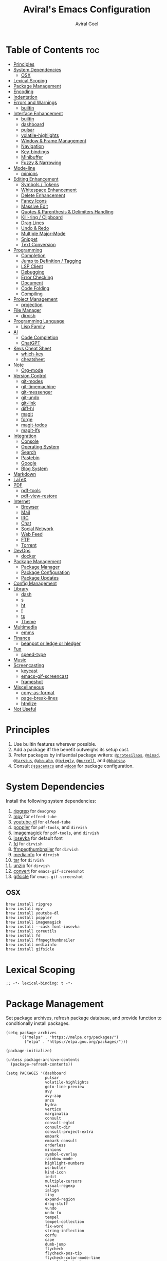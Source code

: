 #+TITLE: Aviral's Emacs Configuration
#+AUTHOR: Aviral Goel
#+STARTUP: showeverything
#+OPTIONS: toc:2

* Table of Contents :toc:
- [[#principles][Principles]]
- [[#system-dependencies][System Dependencies]]
  - [[#osx][OSX]]
- [[#lexical-scoping][Lexical Scoping]]
- [[#package-management][Package Management]]
- [[#encoding][Encoding]]
- [[#indentation][Indentation]]
- [[#errors-and-warnings][Errors and Warnings]]
  - [[#builtin][builtin]]
- [[#interface-enhancement][Interface Enhancement]]
  - [[#builtin-1][builtin]]
  - [[#dashboard][dashboard]]
  - [[#pulsar][pulsar]]
  - [[#volatile-highlights][volatile-highlights]]
  - [[#window--frame-management][Window & Frame Management]]
  - [[#navigation][Navigation]]
  - [[#key-bindings][Key-bindings]]
  - [[#minibuffer][Minibuffer]]
  - [[#fuzzy--narrowing][Fuzzy & Narrowing]]
- [[#mode-line][Mode-line]]
  - [[#minions][minions]]
- [[#editing-enhancement][Editing Enhancement]]
  - [[#symbols--tokens][Symbols / Tokens]]
  - [[#whitespace-enhancement][Whitespace Enhancement]]
  - [[#delete-enhancement][Delete Enhancement]]
  - [[#fancy-icons][Fancy Icons]]
  - [[#massive-edit][Massive Edit]]
  - [[#quotes--parenthesis--delimiters-handling][Quotes & Parenthesis & Delimiters Handling]]
  - [[#kill-ring--clipboard][Kill-ring / Clipboard]]
  - [[#drag-lines][Drag Lines]]
  - [[#undo--redo][Undo & Redo]]
  - [[#multiple-major-mode][Multiple Major-Mode]]
  - [[#snippet][Snippet]]
  - [[#text-conversion][Text Conversion]]
- [[#programming][Programming]]
  - [[#completion][Completion]]
  - [[#jump-to-definition--tagging][Jump to Definition / Tagging]]
  - [[#lsp-client][LSP Client]]
  - [[#debugging][Debugging]]
  - [[#error-checking][Error Checking]]
  - [[#document][Document]]
  - [[#code-folding][Code Folding]]
  - [[#compiling][Compiling]]
- [[#project-management][Project Management]]
  - [[#projection][projection]]
- [[#file-manager][File Manager]]
  - [[#dirvish][dirvish]]
- [[#programming-language][Programming Language]]
  - [[#lisp-family][Lisp Family]]
- [[#ai][AI]]
  - [[#code-completion][Code Completion]]
  - [[#chatgpt][ChatGPT]]
- [[#keys-cheat-sheet][Keys Cheat Sheet]]
  - [[#which-key][which-key]]
  - [[#cheatsheet][cheatsheet]]
- [[#note][Note]]
  - [[#org-mode][Org-mode]]
- [[#version-control][Version Control]]
  - [[#git-modes][git-modes]]
  - [[#git-timemachine][git-timemachine]]
  - [[#git-messenger][git-messenger]]
  - [[#git-undo][git-undo]]
  - [[#git-link][git-link]]
  - [[#diff-hl][diff-hl]]
  - [[#magit][magit]]
  - [[#forge][forge]]
  - [[#magit-todos][magit-todos]]
  - [[#magit-lfs][magit-lfs]]
- [[#integration][Integration]]
  - [[#console][Console]]
  - [[#operating-system][Operating System]]
  - [[#search][Search]]
  - [[#pastebin][Pastebin]]
  - [[#google][Google]]
  - [[#blog-system][Blog System]]
- [[#markdown][Markdown]]
- [[#latex][LaTeX]]
- [[#pdf][PDF]]
  - [[#pdf-tools][pdf-tools]]
  - [[#pdf-view-restore][pdf-view-restore]]
- [[#internet][Internet]]
  - [[#browser][Browser]]
  - [[#mail][Mail]]
  - [[#irc][IRC]]
  - [[#chat][Chat]]
  - [[#social-network][Social Network]]
  - [[#web-feed][Web Feed]]
  - [[#ftp][FTP]]
  - [[#torrent][Torrent]]
- [[#devops][DevOps]]
  - [[#docker][docker]]
- [[#package-management-1][Package Management]]
  - [[#package-manager][Package Manager]]
  - [[#package-configuration][Package Configuration]]
  - [[#package-updates][Package Updates]]
- [[#config-management][Config Management]]
- [[#library][Library]]
  - [[#dash][dash]]
  - [[#s][s]]
  - [[#ht][ht]]
  - [[#f][f]]
  - [[#ts][ts]]
  - [[#theme][Theme]]
- [[#multimedia][Multimedia]]
  - [[#emms][emms]]
- [[#finance][Finance]]
  - [[#beanpot-or-ledge-or-hledger][beanpot or ledge or hledger]]
- [[#fun][Fun]]
  - [[#speed-type][speed-type]]
- [[#music][Music]]
- [[#screencasting][Screencasting]]
  - [[#keycast][keycast]]
  - [[#emacs-gif-screencast][emacs-gif-screencast]]
  - [[#frameshot][frameshot]]
- [[#miscellaneous][Miscellaneous]]
  - [[#copy-as-format][copy-as-format]]
  - [[#page-break-lines][page-break-lines]]
  - [[#htmlize][htmlize]]
- [[#not-useful][Not Useful]]

* Principles

1. Use builtin features wherever possible.
2. Add a package iff the benefit outweighs its setup cost.
3. Prefer packages by influential package writers: [[https://github.com/protesilaos][~@protesilaos~]],
   [[https://github.com/minad][~@minad~]], [[https://github.com/tarsius][~@tarsius~]], [[https://github.com/abo-abo][~@abo-abo~]], [[https://github.com/jwiegley][~@jwiegly~]], [[https://github.com/purcell][~@purcell~]], and
   [[https://github.com/bbatsov][~@bbatsov~]].
4. Consult [[https://github.com/syl20bnr/spacemacs][~@spacemacs~]] and [[https://github.com/doomemacs/doomemacs][~@doom~]] for package configuration.

* System Dependencies

Install the following system dependencies:

1. [[https://github.com/BurntSushi/ripgrep][ripgrep]] for ~deadgrep~
2. [[https://mpv.io/][mpv]] for ~elfeed-tube~
3. [[http://ytdl-org.github.io/youtube-dl/][youtube-dl]] for ~elfeed-tube~
4. [[https://poppler.freedesktop.org/][poppler]] for ~pdf-tools~, and ~dirvish~
5. [[https://imagemagick.org/index.php][imagemagick]] for ~pdf-tools~, and ~dirvish~
6. [[https://github.com/be5invis/Iosevka][iosevka]] for default font
7. [[https://github.com/sharkdp/fd][fd]] for ~dirvish~
8. [[https://github.com/dirkvdb/ffmpegthumbnailer][ffmpegthumbnailer]] for ~dirvish~
9. [[https://mediaarea.net/en/MediaInfo][mediainfo]] for ~dirvish~
10. [[https://www.gnu.org/software/tar/][tar]]  for ~dirvish~
11. [[https://infozip.sourceforge.net/UnZip.html][unzip]] for ~dirvish~
12. [[https://imagemagick.org/script/convert.php][convert]] for ~emacs-gif-screenshot~
13. [[https://www.lcdf.org/gifsicle/][gifsicle]] for ~emacs-gif-screenshot~

** OSX
#+begin_src shell
  brew install ripgrep
  brew install mpv
  brew install youtube-dl
  brew install poppler
  brew install imagemagick
  brew install --cask font-iosevka
  brew install coreutils
  brew install fd
  brew install ffmpegthumbnailer
  brew install mediainfo
  brew install gifsicle
#+end_src

* Lexical Scoping

#+begin_src elisp
  ;; -*- lexical-binding: t -*-
#+end_src

* Package Management

Set package archives, refresh package database, and provide function to
conditionally install packages.

#+begin_src elisp
  (setq package-archives
        '(("melpa" . "https://melpa.org/packages/")
          ("elpa" . "https://elpa.gnu.org/packages/")))

  (package-initialize)

  (unless package-archive-contents
    (package-refresh-contents))

  (setq PACKAGES '(dashboard
                   pulsar
                   volatile-highlights
                   goto-line-preview
                   avy
                   avy-zap
                   anzu
                   hydra
                   vertico
                   marginalia
                   consult
                   consult-eglot
                   consult-dir
                   consult-project-extra
                   embark
                   embark-consult
                   orderless
                   minions
                   symbol-overlay
                   rainbow-mode
                   highlight-numbers
                   ws-butler
                   kind-icon
                   iedit
                   multiple-cursors
                   visual-regexp
                   ialign
                   tiny
                   expand-region
                   drag-stuff
                   vundo
                   undo-fu
                   tempel
                   tempel-collection
                   fix-word
                   string-inflection
                   corfu
                   cape
                   dumb-jump
                   flycheck
                   flycheck-pos-tip
                   flycheck-color-mode-line
                   consult-flycheck
                   devdocs
                   compile-multi
                   consult-compile-multi
                   compile-multi-embark
                   dirvish
                   lispy
                   racket-mode
                   ;; TODO markdown-mode
                   which-key
                   cheatsheet
                   org-modern
                   toc-org
                   git-modes
                   git-timemachine
                   git-messenger
                   ;; git-undo
                   git-link
                   diff-hl
                   magit
                   forge
                   async dash f hl-todo magit pcre2el s magit-todos
                   magit-lfs
                   exec-path-from-shell
                   shell-pop
                   pcmpl-args
                   eshell-bookmark
                   esh-buf-stack
                   eshell-did-you-mean
                   eshell-syntax-highlighting
                   eshell-fringe-status
                   eshell-z
                   esh-help
                   esh-autosuggest
                   osx-trash
                   rg
                   deadgrep
                   pdf-tools
                   pdf-view-restore
                   elfeed
                   elfeed-org
                   mpv aio elfeed-tube elfeed-tube-mpv
                   docker
                   dash
                   s
                   ht
                   f
                   ts
                   modus-themes
                   emms
                   speed-type
                   keycast
                   gif-screencast
                   copy-as-format
                   page-break-lines
                   htmlize))

  ;; install packages if not already installed
  (dolist (package PACKAGES)
    (unless (package-installed-p package)
      (package-install package)))

  ;; set INIT-DIR for later use
  (setq INIT-DIR (file-name-directory user-init-file))

  (defun init-dir-file (filename)
    (concat (file-name-as-directory INIT-DIR) filename))
#+end_src

* Encoding

We convince ~Emacs~ to always use ~UTF-8~ encoding by default when opening
files or interacting with processes. Emacs will still use a different
coding system if the file has a file-local encoding declaration near
the top of the file: ~-*- coding: euc-tw -*-~.

This code snippet has been borrowed from:
[[https://www.masteringemacs.org/article/working-coding-systems-unicode-emacs][Mastering Emacs: Working with Coding Systems and Unicode in Emacs]].

#+begin_src elisp
  (use-package emacs
      :ensure t

      :config

      ;; this should be enough for new Emacs
      (set-default-coding-systems 'utf-8)

      ;; these are needed if the previous command does not suffice,
      ;; or if we are dealing with old Emacsen
      (prefer-coding-system 'utf-8)
      (set-terminal-coding-system 'utf-8)
      (set-keyboard-coding-system 'utf-8)
      ;; backwards compatibility as default-buffer-file-coding-system
      ;; is deprecated in 23.2.
      (if (boundp 'buffer-file-coding-system)
          (setq-default buffer-file-coding-system 'utf-8)
          (setq default-buffer-file-coding-system 'utf-8))

      ;; Treat clipboard input as UTF-8 string first; compound text next, etc.
      (setq x-select-request-type '(UTF8_STRING COMPOUND_TEXT TEXT STRING)))
#+end_src

* Indentation

Disable ~indent-tabs-mode~, a minor mode to toggle the insertion of ~TAB~
characters for indentation. This ensures that ~Emacs~ uses spaces for
indentation.

#+begin_src elisp
  (setq-default indent-tabs-mode nil)
#+end_src

Set the display column width of a ~TAB~ character to 4. This doesn’t
affect the actual size of the indentation step, only the columns used
to display it, if it is present literally.

#+begin_src elisp
  ;; set the display width for tabs
  (setq-default tab-width 4)
  #+end_src

Insert a newline, then indent according to the major mode when ~RETURN~
is pressed. This results in code that is indented throughout
construction.

#+begin_src elisp
  (define-key global-map (kbd "RET") 'newline-and-indent)
#+end_src

Set the indentation step to 4 for ~CC-mode~ buffers.

#+begin_src elisp
  (setq-default c-basic-offset 4)
#+end_src

* Errors and Warnings

** builtin

Suppress ~ad-handle-definition: '<function>' got redefined~ messages on startup.

#+begin_src elisp
  ;; https://andrewjamesjohnson.com/suppressing-ad-handle-definition-warnings-in-emacs/
  (setq ad-redefinition-action 'accept)
#+end_src

Get a stack trace when a function raises error.

#+begin_src elisp
  ;; https://stackoverflow.com/a/5414033
  (setq debug-on-error t)
#+end_src


* Interface Enhancement

** builtin

Display column number in the mode line.
I don't need line numbers on the left margin.

#+begin_src elisp
  (column-number-mode 1)
#+end_src

Display fill column at 80 characters.

#+begin_src elisp
  ;; https://www.gnu.org/software/emacs/manual/html_node/emacs/Displaying-Boundaries.html
  ;;(setq-default fill-column 80)
  ;;(setq-default display-fill-column-indicator-character ?a)
  ;;(global-display-fill-column-indicator-mode)
#+end_src

Change cursor to a non-blinking bar.

#+begin_src elisp
  (setq-default cursor-type 'bar)
  (blink-cursor-mode 0)
#+end_src

Both initial frame and subsequent frames should be maximized.

#+begin_src elisp
  ;; https://emacs.stackexchange.com/a/3017
  (add-to-list 'initial-frame-alist '(fullscreen . maximized))
  (add-to-list 'default-frame-alist '(fullscreen . maximized))
#+end_src

Highlight current line.

#+begin_src elisp
  ;; https://emacsredux.com/blog/2013/04/02/highlight-current-line/
  (global-hl-line-mode +1)
#+end_src

Highlight TODO and friends.

#+begin_src elisp
  (global-hl-todo-mode +1)
#+end_src

** dashboard

:PROPERTIES:
:URL: [[https://github.com/emacs-dashboard/emacs-dashboard]]
:END:

Set a sensible startup screen that displays recently visited files, projects, bookmarks, agenda, and registers.

*** TODO Study the different configuration variables, and change the logo.
*** TODO enable projects in dashboard-items
#+begin_src elisp
  (require 'dashboard)
  ;; Set the title
  (setq dashboard-banner-logo-title "")
  ;; Set the banner
  (setq dashboard-startup-banner 'logo)

  ;; Content is not centered by default. To center, set
  (setq dashboard-center-content t)

  (setq initial-buffer-choice (lambda () (get-buffer-create "*dashboard*")))

  (setq dashboard-items '((recents  . 5)
                          ;;(projects . 5)
                          (bookmarks . 5)
                          (registers . 5)
                          (agenda . 5)))


  ;;(setq dashboard-display-icons-p t) ;; display icons on both GUI and terminal
  ;;(setq dashboard-icon-type 'nerd-icons) ;; use `nerd-icons' package
  ;; TODO: enable this after bug is fixed
  ;; https://github.com/emacs-dashboard/emacs-dashboard/issues/459
  ;;(setq dashboard-set-heading-icons t)
  ;;(setq dashboard-set-file-icons t)

  (setq dashboard-set-navigator t)
  (setq dashboard-set-init-info t)
  (setq dashboard-set-footer nil)
  (setq dashboard-projects-switch-function 'projectile-persp-switch-project)
  ;;(setq dashboard-week-agenda t)
  (setq dashboard-filter-agenda-entry 'dashboard-no-filter-agenda)

  (dashboard-setup-startup-hook)
#+end_src

** pulsar

:PROPERTIES:
:URL: https://github.com/protesilaos/pulsar
:END:

Pulse highlight line on demand or after running select functions.

*** TODO check 'consult-after-jump-hook after consult is installed.

#+begin_src elisp
  (require 'pulsar)

  ;; Check the default value of `pulsar-pulse-functions'.  That is where
  ;; you add more commands that should cause a pulse after they are
  ;; invoked

  (setq pulsar-pulse t)
  (setq pulsar-delay 0.055)
  (setq pulsar-iterations 10)
  (setq pulsar-face 'pulsar-magenta)
  (setq pulsar-highlight-face 'pulsar-yellow)

  (pulsar-global-mode 1)

  (add-hook 'next-error-hook #'pulsar-pulse-line)
  (add-hook 'minibuffer-setup-hook #'pulsar-pulse-line)

  ;; integration with the `consult' package:
  (add-hook 'consult-after-jump-hook #'pulsar-recenter-top)
  (add-hook 'consult-after-jump-hook #'pulsar-reveal-entry)

  ;; integration with the built-in `imenu':
  (add-hook 'imenu-after-jump-hook #'pulsar-recenter-top)
  (add-hook 'imenu-after-jump-hook #'pulsar-reveal-entry)

  ;; pulsar does not define any key bindings.  This is just a sample that
  ;; respects the key binding conventions.  Evaluate:
  ;;
  ;;     (info "(elisp) Key Binding Conventions")
  ;;
  ;; The author uses C-x l for `pulsar-pulse-line' and C-x L for
  ;; `pulsar-highlight-line'.
  ;;
  ;; You can replace `pulsar-highlight-line' with the command
  ;; `pulsar-highlight-dwim'.
  (let ((map global-map))
    (define-key map (kbd "C-c h p") #'pulsar-pulse-line)
    (define-key map (kbd "C-c h h") #'pulsar-highlight-line))
#+end_src

** volatile-highlights

:PROPERTIES:
:URL: https://github.com/k-talo/volatile-highlights.el
:END:

Bring visual feedback to cut, copy, paste, occur, and search.

*** TODO figure out how to `vhl/define-extension` for `vundo`
*** TODO find better alternatives to this package

#+begin_src elisp
  (require 'volatile-highlights)

  (volatile-highlights-mode t)

  ;; undo-tree
  ;;(with-eval-after-load 'undo-tree
  ;;  (vhl/define-extension 'undo-tree
  ;;                        'undo-tree-move
  ;;                        'undo-tree-yank)
  ;;  (vhl/install-extension 'undo-tree)
  ;;  (vhl/load-extension 'undo-tree)))
#+end_src

** Window & Frame Management

*** Bars

Hide menu, tool, and scroll bars.

#+begin_src elisp
  (menu-bar-mode -1)
  (tool-bar-mode -1)
  (scroll-bar-mode -1)
#+end_src

*** Fringe

While I prefer the margin since it is not limited to ugly looking bitmaps,
certain features such as bookmarks need the fringe.

#+begin_src elisp
  ;; set fringe to default width with white color
  (set-face-attribute 'fringe nil :background 'unspecified)
#+end_src

*** Margin

Disable margins. While I prefer the margin for ~flycheck~ markers, emacs
bookmarks don't show up there. I can't have both the margin and fringe enabled
at the same time, it is a waste of space.

#+begin_src elisp
  (set-window-margins nil nil)
#+end_src

*** font

**** emacs

I use [[https://github.com/be5invis/Iosevka][~Iosevka~]] font for ~default~, ~fixed~, and ~variable~ faces. ~Iosevka~ is
a beautiful open-source font for programming. I am not using the patched version
that introduces glyphs because it is not maintained by the original developer
and I want to keep the config simple and minimal.

#+begin_src elisp
  (set-face-attribute 'default
                      nil
                      :family "Iosevka"
                      :height 120
                      :width 'normal
                      :weight 'regular)

  (set-face-attribute 'fixed-pitch
                      nil
                      :family "Iosevka"
                      :height 120
                      :width 'normal
                      :weight 'regular)

  (set-face-attribute 'variable-pitch
                      nil
                      :family "Iosevka"
                      :height 120
                      :width 'normal
                      :weight 'regular)
#+end_src

** Navigation

*** goto-line-preview

:PROPERTIES:
:URL: https://github.com/emacs-vs/goto-line-preview
:END:

#+begin_src elisp
  (require 'goto-line-preview)
  (global-set-key [remap goto-line] 'goto-line-preview)
#+end_src

*** avy

:PROPERTIES:
:URL: https://github.com/abo-abo/avy
:END:

#+begin_src elisp
  (require 'avy)

  (setq avy-case-fold-search nil)       ;; case sensitive makes selection easier

  (global-set-key (kbd "C-;")    'avy-goto-char-2)  ;; I use this most frequently
  (global-set-key (kbd "C-'")    'avy-goto-line)    ;; Consistent with ivy-avy
  (global-set-key (kbd "M-g c")  'avy-goto-char)
  (global-set-key (kbd "M-g e")  'avy-goto-word-0)  ;; lots of candidates
  (global-set-key (kbd "M-g g")  'avy-goto-line)    ;; digits behave like goto-line
  (global-set-key (kbd "M-g w")  'avy-goto-word-1)  ;; first character of the word
  (global-set-key (kbd "M-g (")  'avy-goto-open-paren)
  (global-set-key (kbd "M-g )")  'avy-goto-close-paren)
  (global-set-key (kbd "M-g P")  'avy-pop-mark)
#+end_src

**** avy-zap

:PROPERTIES:
:URL: https://github.com/cute-jumper/avy-zap
:END:

#+begin_src elisp
  (require 'avy-zap)
  (global-set-key (kbd "M-z") 'avy-zap-to-char-dwim)
  (global-set-key (kbd "M-Z") 'avy-zap-up-to-char-dwim)
#+end_src


*** anzu

:PROPERTIES:
:URL: https://github.com/emacsorphanage/anzu
:END:

#+begin_src elisp
  (require 'anzu)
  (global-anzu-mode +1)

  (set-face-attribute 'anzu-mode-line nil
                      :foreground "yellow" :weight 'bold)

  (setq anzu-mode-lighter "")
  (setq anzu-deactivate-region t)
  (setq anzu-search-threshold 1000)
  (setq anzu-replace-threshold 50)
  (setq anzu-replace-to-string-separator " => ")

  (define-key isearch-mode-map [remap isearch-query-replace]  #'anzu-isearch-query-replace)
  (define-key isearch-mode-map [remap isearch-query-replace-regexp] #'anzu-isearch-query-replace-regexp)
#+end_src

** Key-bindings

*** hydra

:PROPERTIES:
:URL: https://github.com/abo-abo/hydra
:END:

#+begin_src elisp
  (require 'hydra)
#+end_src

** Minibuffer

*** vertico

:PROPERTIES:
:URL: https://github.com/minad/vertico
:END:

#+begin_src elisp
  ;; Enable vertico
  (require 'vertico)
  (vertico-mode)

  (require 'vertico-indexed)
  (vertico-indexed-mode)

  (require 'vertico-mouse)
  (vertico-mouse-mode)

  (require 'vertico-quick)
  (keymap-set vertico-map "M-q" #'vertico-quick-insert)
  (keymap-set vertico-map "C-q" #'vertico-quick-exit)

  ;; Persist history over Emacs restarts. Vertico sorts by history position.
  (require 'savehist)
  (savehist-mode)

  ;; A few more useful configurations...
  ;; Add prompt indicator to `completing-read-multiple'.
  ;; We display [CRM<separator>], e.g., [CRM,] if the separator is a comma.
  (defun crm-indicator (args)
    (cons (format "[CRM%s] %s"
                  (replace-regexp-in-string
                   "\\`\\[.*?]\\*\\|\\[.*?]\\*\\'" ""
                   crm-separator)
                  (car args))
          (cdr args)))
  (advice-add #'completing-read-multiple :filter-args #'crm-indicator)

  ;; Do not allow the cursor in the minibuffer prompt
  (setq minibuffer-prompt-properties
        '(read-only t cursor-intangible t face minibuffer-prompt))
  (add-hook 'minibuffer-setup-hook #'cursor-intangible-mode)

  ;; Emacs 28: Hide commands in M-x which do not work in the current mode.
  ;; Vertico commands are hidden in normal buffers.
  ;; (setq read-extended-command-predicate
  ;;       #'command-completion-default-include-p)

  ;; Enable recursive minibuffers
  (setq enable-recursive-minibuffers t)
#+end_src

*** marginalia

:PROPERTIES:
:URL: https://github.com/minad/marginalia
:END:

#+begin_src elisp
  ;; Enable rich annotations using the Marginalia package
  (require 'marginalia)

  ;; Bind `marginalia-cycle' locally in the minibuffer.  To make the binding
  ;; available in the *Completions* buffer, add it to the
  ;; `completion-list-mode-map'.
  (define-key minibuffer-local-map (kbd "M-A") 'marginalia-cycle)
  (marginalia-mode)
#+end_src

*** consult

:PROPERTIES:
:URL: https://github.com/minad/consult/blob/main/README.org
:END:

#+begin_src elisp
  (require 'consult)

  ;; C-c bindings in `mode-specific-map'
  (global-set-key (kbd "C-c M-x") 'consult-mode-command)
  (global-set-key (kbd "C-c h") 'consult-history)
  (global-set-key (kbd "C-c k") 'consult-kmacro)
  (global-set-key (kbd "C-c m") 'consult-man)
  (global-set-key (kbd "C-c i") 'consult-info)
  (global-set-key [remap Info-search] 'consult-info)

  ;; C-x bindings in `ctl-x-map'
  (define-key ctl-x-map (kbd "M-:")  'consult-complex-command)     ;; orig. repeat-complex-command
  (define-key ctl-x-map (kbd "b")    'consult-buffer)                ;; orig. switch-to-buffer
  (define-key ctl-x-map (kbd "4 b")  'consult-buffer-other-window) ;; orig. switch-to-buffer-other-window
  (define-key ctl-x-map (kbd "5 b")  'consult-buffer-other-frame)  ;; orig. switch-to-buffer-other-frame
  (define-key ctl-x-map (kbd "r b")  'consult-bookmark)            ;; orig. bookmark-jump
  (define-key ctl-x-map (kbd "p b")  'consult-project-buffer)      ;; orig. project-switch-to-buffer

  ;; Custom M-# bindings for fast register access
  (global-set-key (kbd "M-#") 'consult-register-load)
  (global-set-key (kbd "M-'") 'consult-register-store)          ;; orig. abbrev-prefix-mark (unrelated)
  (global-set-key (kbd "C-M-#") 'consult-register)

  ;; Other custom bindings
  (global-set-key (kbd "M-y") 'consult-yank-pop)                ;; orig. yank-pop

  ;; M-g bindings in `goto-map'
  (global-set-key (kbd "M-g e") 'consult-compile-error)
  (global-set-key (kbd "M-g f") 'consult-flycheck)               ;; Alternative: consult-flycheck
  (global-set-key (kbd "M-g g") 'consult-goto-line)             ;; orig. goto-line
  (global-set-key (kbd "M-g M-g") 'consult-goto-line)           ;; orig. goto-line
  (global-set-key (kbd "M-g o") 'consult-outline)               ;; Alternative: consult-org-heading
  (global-set-key (kbd "M-g m") 'consult-mark)
  (global-set-key (kbd "M-g k") 'consult-global-mark)
  (global-set-key (kbd "M-g i") 'consult-imenu)
  (global-set-key (kbd "M-g I") 'consult-imenu-multi)

  ;; M-s bindings in `search-map'
  (global-set-key (kbd "M-s d") 'consult-find)                  ;; Alternative: consult-fd
  (global-set-key (kbd "M-s D") 'consult-locate)
  (global-set-key (kbd "M-s g") 'consult-grep)
  (global-set-key (kbd "M-s G") 'consult-git-grep)
  (global-set-key (kbd "M-s r") 'consult-ripgrep)
  (global-set-key (kbd "M-s l") 'consult-line)
  (global-set-key (kbd "M-s L") 'consult-line-multi)
  (global-set-key (kbd "M-s k") 'consult-keep-lines)
  (global-set-key (kbd "M-s u") 'consult-focus-lines)

  ;; Isearch integration
  (global-set-key (kbd "M-s e") 'consult-isearch-history)

  (define-key isearch-mode-map (kbd "M-e")   'consult-isearch-history)       ;; orig. isearch-edit-string
  (define-key isearch-mode-map (kbd "M-s e") 'consult-isearch-history)       ;; orig. isearch-edit-string
  (define-key isearch-mode-map (kbd "M-s l") 'consult-line)                  ;; needed by consult-line to detect isearch
  (define-key isearch-mode-map (kbd "M-s L") 'consult-line-multi)            ;; needed by consult-line to detect isearch

  ;; Minibuffer history
  (define-key minibuffer-local-map (kbd "M-s") 'consult-history)               ;; orig. next-matching-history-element
  (define-key minibuffer-local-map (kbd "M-r") 'consult-history)               ;; orig. previous-matching-history-element

  ;; Enable automatic preview at point in the *Completions* buffer. This is
  ;; relevant when you use the default completion UI.
  (add-hook 'completion-list-mode #'consult-preview-at-point-mode)


  ;; Optionally configure the register formatting. This improves the register
  ;; preview for `consult-register', `consult-register-load',
  ;; `consult-register-store' and the Emacs built-ins.
  (setq register-preview-delay 0.5
        register-preview-function #'consult-register-format)

  ;; Optionally tweak the register preview window.
  ;; This adds thin lines, sorting and hides the mode line of the window.
  (advice-add #'register-preview :override #'consult-register-window)

  ;; Use Consult to select xref locations with preview
  (setq xref-show-xrefs-function #'consult-xref
        xref-show-definitions-function #'consult-xref)

  ;; Configure other variables and modes in the :config section,
  ;; after lazily loading the package.

  ;; Optionally configure preview. The default value
  ;; is 'any, such that any key triggers the preview.
  ;; (setq consult-preview-key 'any)
  ;; (setq consult-preview-key "M-.")
  ;; (setq consult-preview-key '("S-<down>" "S-<up>"))
  ;; For some commands and buffer sources it is useful to configure the
  ;; :preview-key on a per-command basis using the `consult-customize' macro.
  (consult-customize
   consult-theme :preview-key '(:debounce 0.2 any)
   consult-ripgrep
   consult-git-grep
   consult-grep
   consult-bookmark
   consult-recent-file
   consult-xref
   consult--source-bookmark
   consult--source-file-register
   consult--source-recent-file
   consult--source-project-recent-file
   ;; :preview-key "M-."
   :preview-key '(:debounce 0.4 any))

  ;; Optionally configure the narrowing key.
  ;; Both < and C-+ work reasonably well.
  (setq consult-narrow-key "<") ;; "C-+"

  ;; Optionally make narrowing help available in the minibuffer.
  ;; You may want to use `embark-prefix-help-command' or which-key instead.
  ;; (define-key consult-narrow-map (vconcat consult-narrow-key "?") #'consult-narrow-help)

  ;; By default `consult-project-function' uses `project-root' from project.el.
  ;; Optionally configure a different project root function.
              ;;;; 1. project.el (the default)
  ;; (setq consult-project-function #'consult--default-project--function)
              ;;;; 2. vc.el (vc-root-dir)
  ;; (setq consult-project-function (lambda (_) (vc-root-dir)))
              ;;;; 3. locate-dominating-file
  ;; (setq consult-project-function (lambda (_) (locate-dominating-file "." ".git")))
              ;;;; 4. projectile.el (projectile-project-root)
  ;; (autoload 'projectile-project-root "projectile")
  ;; (setq consult-project-function (lambda (_) (projectile-project-root)))
              ;;;; 5. No project support
  ;; (setq consult-project-function nil)
#+end_src

**** consult-eglot

:PROPERTIES:
:URL: https://github.com/mohkale/consult-eglot
:END:

#+begin_src elisp
  (require 'consult-eglot)
#+end_src


**** consult-dir

:PROPERTIES:
:URL: https://github.com/karthink/consult-dir
:END:

#+begin_src elisp
  (require 'consult-dir)

  (global-set-key (kbd "C-x C-d") 'consult-dir)
  (define-key vertico-map (kbd "C-x C-d") 'consult-dir)
  (define-key vertico-map (kbd "C-x C-j") 'consult-dir-jump-file)

  (add-to-list 'consult-dir-sources 'consult-dir--source-tramp-ssh t)

    ;; TODO: enable this after fixing bug
    ;;(defcustom consult-dir--tramp-container-executable "docker"
    ;;  "Default executable to use for querying container hosts."
    ;;  :group 'consult-dir
    ;;  :type 'string)

    ;; (defcustom consult-dir--tramp-container-args nil
    ;;  "Optional list of arguments to pass when querying container hosts."
    ;;  :group 'consult-dir
    ;;  :type '(repeat string))

    ;; (defun consult-dir--tramp-container-hosts ()
    ;;  "Get a list of hosts from a container host."
    ;;  (cl-loop for line in (cdr
    ;;                        (ignore-errors
    ;;                          (apply #'process-lines consult-dir--tramp-container-executable
    ;;                                 (append consult-dir--tramp-container-args (list "ps")))))
    ;;           for cand = (split-string line "[[:space:]]+" t)
    ;;           collect (let ((user (unless (string-empty-p (car cand))
    ;;                                 (concat (car cand) "@")))
    ;;                         (hostname (car (last cand))))
    ;;                     (format "/docker:%s%s:/" user hostname))))

    ;;(defvar consult-dir--source-tramp-docker
    ;;  `(:name     "Docker"
    ;;              :narrow   ?d
    ;;              :category file
    ;;              :face     consult-file
    ;;              :history  file-name-history
    ;;              :items    ,#'consult-dir--tramp-docker-hosts)
    ;;  "Docker candiadate source for `consult-dir'.")

    ;; Adding to the list of consult-dir sources
    ;; (add-to-list 'consult-dir-sources 'consult-dir--source-tramp-docker t))
#+end_src

**** consult-project-extra

:PROPERTIES:
:URL: https://github.com/Qkessler/consult-project-extra
:END:

#+begin_src elisp
  (require 'consult-project-extra)
  (global-set-key (kbd "C-c p f") 'consult-project-extra-find)
  (global-set-key (kbd "C-c p o") 'consult-project-extra-find-other-window)
#+end_src


*** embark

:PROPERTIES:
:URL: https://github.com/oantolin/embark
:END:

NOTE: read https://github.com/oantolin/embark/wiki/Additional-Configuration

#+begin_src elisp
  (require 'embark)

  (global-set-key (kbd "C-.") 'embark-act)        ;; pick some comfortable binding
  (global-set-key (kbd "C-;") 'embark-dwim)       ;; good alternative: M-.
  (global-set-key (kbd "C-h B") 'embark-bindings) ;; alternative for `describe-bindings'


  ;; Optionally replace the key help with a completing-read interface
  (setq prefix-help-command #'embark-prefix-help-command)

  ;; Show the Embark target at point via Eldoc.  You may adjust the Eldoc
  ;; strategy, if you want to see the documentation from multiple providers.
  (add-hook 'eldoc-documentation-functions #'embark-eldoc-first-target)
  ;; (setq eldoc-documentation-strategy #'eldoc-documentation-compose-eagerly)

  ;; Hide the mode line of the Embark live/completions buffers
  (add-to-list 'display-buffer-alist
               '("\\`\\*Embark Collect \\(Live\\|Completions\\)\\*"
                 nil
                 (window-parameters (mode-line-format . none))))
#+end_src

**** embark-consult

#+begin_src elisp
  ;; Consult users will also want the embark-consult package.
  (require 'embark-consult)

  ;; only need to install it, embark loads it after consult if found
  (add-hook 'embark-collect-mode #'consult-preview-at-point-mode)
  #+end_src

** Fuzzy & Narrowing

*** orderless

:PROPERTIES:
:URL: https://github.com/oantolin/orderless
:END:

#+begin_src elisp
  (require 'orderless)
  (setq completion-styles '(orderless basic)
        ;; set these as `nil' to exclusively use `orderless'
        completion-category-defaults nil
        completion-category-overrides '((file (styles basic partial-completion))))
#+end_src

* Mode-line

** minions

:PROPERTIES:
:URL: https://github.com/tarsius/minions
:END:

Shows minor modes in a menu. Needs to be at the very end to prevent the modeline changes from being reset.

#+begin_src elisp
  (require 'minions)
  (minions-mode 1)
#+end_src

* Editing Enhancement

** Symbols / Tokens

*** symbol-overlay

:PROPERTIES:
:URL: https://github.com/wolray/symbol-overlay
:END:

#+begin_src elisp
  (require 'symbol-overlay)
  (global-set-key (kbd "M-i") 'symbol-overlay-put)
  (global-set-key (kbd "M-n") 'symbol-overlay-switch-forward)
  (global-set-key (kbd "M-p") 'symbol-overlay-switch-backward)
  (global-set-key (kbd "<f7>") 'symbol-overlay-mode)
  (global-set-key (kbd "<f8>") 'symbol-overlay-remove-all)
#+end_src

*** rainbow-mode

:PROPERTIES:
:URL: https://github.com/emacsmirror/rainbow-mode
:END:

#+begin_src elisp
  (require 'rainbow-mode)
  (add-hook 'prog-mode-hook 'rainbow-mode)
#+end_src

*** highlight-numbers

:PROPERTIES:
:URL: https://github.com/Fanael/highlight-numbers
:END:

#+begin_src elisp
  (require 'highlight-numbers)
  (add-hook 'prog-mode-hook 'highlight-numbers-mode)
#+end_src



** Whitespace Enhancement

*** emacs

Visualize relevant whitespace types and empty lines.

#+begin_src elisp

  ;; customize the whitespaces that need to be visualized
  (setq-default whitespace-style
                ;; 'face is needed to to visualize the following whitespace types
                '(face
                  ;; visualize trailing blanks
                  trailing
                  ;; visualize the region representing the tab width
                  tabs
                  ;; visualize the tab mark
                  tab-mark
                  ;; visualize empty lines at beginning or end of buffer
                  empty
                  ;; visualize missing newline at the end of the file
                  missing-newline-at-eof
                  ))
  ;; visualize empty lines at the end of buffer using fringe markers
  (setq-default indicate-empty-lines t)

  (global-whitespace-mode)
#+end_src

*** ws-butler

:PROPERTIES:
:URL: https://github.com/lewang/ws-butler
:END:

Trim whitespace on lines touched when saving.

#+begin_src elisp
  (require 'ws-butler)
  (add-hook 'prog-mode-hook #'ws-butler-mode)
#+end_src

** Delete Enhancement

** Fancy Icons

*** kind-icon

:PROPERTIES:
:URL: https://github.com/jdtsmith/kind-icon
:END:

#+begin_src elisp
  (require 'kind-icon)
  (require 'corfu)
  (setq kind-icon-default-face 'corfu-default) ; to compute blended backgrounds correctly
  (add-to-list 'corfu-margin-formatters #'kind-icon-margin-formatter)
#+end_src

** Massive Edit

:PROPERTIES:
:URL: https://github.com/victorhge/iedit
:END:

*** iedit

#+begin_src elisp
  (require 'iedit)
#+end_src

*** TODO multiple-cursors

:PROPERTIES:
:URL: https://github.com/magnars/multiple-cursors.el
:END:

Multiple cursors for Emacs.

**** TODO: play around with this, check config, and compare utility against rectangle mode

#+begin_src elisp
  (require 'multiple-cursors)
  (global-set-key (kbd "C-S-c C-S-c") 'mc/edit-lines)
  (global-set-key (kbd "C->") 'mc/mark-next-like-this)
  (global-set-key (kbd "C-<") 'mc/mark-previous-like-this)
  (global-set-key (kbd "C-c C-<") 'mc/mark-all-like-this)
#+end_src

*** TODO visual-regexp

:PROPERTIES:
:URL: https://github.com/benma/visual-regexp.el
:END:

Regexp replacement with live visual feedback in the buffer.

#+begin_src elisp
  (require 'visual-regexp)
  (define-key global-map (kbd "C-c r") 'vr/replace)
  (define-key global-map (kbd "C-c q") 'vr/query-replace)
  ;; if you use multiple-cursors, this is for you:
  (define-key global-map (kbd "C-c m") 'vr/mc-mark)
#+end_src

*** TODO ialign

:PROPERTIES:
:URL: https://github.com/mkcms/interactive-align
:END:

**** TODO: play around with the functionality to ensure usefulness.

#+begin_src elisp
  (require 'ialign)
  (global-set-key (kbd "C-x l") 'ialign)
#+end_src

*** TODO tiny

:PROPERTIES:
:URL: https://github.com/abo-abo/tiny
:END:

**** TODO: investigate

#+begin_src elisp
(require 'tiny)
(tiny-setup-default)
#+end_src

** Quotes & Parenthesis & Delimiters Handling

*** Insert & Edit

*** Select

**** expand-region

:PROPERTIES:
:URL: https://github.com/magnars/expand-region.el
:END:

#+begin_src elisp
  (require 'expand-region)
  (global-set-key (kbd "C-=") 'er/expand-region)
#+end_src


*** Highlight

** Kill-ring / Clipboard

** Drag Lines

*** drag-stuff
:PROPERTIES:
:URL: https://github.com/rejeep/drag-stuff.el
:END:

Drag words, lines, and region, up, down, right, and left using ~<M-up>~,
~<M-down>~, ~<M-right>~, and ~<M-left>~.

#+begin_src elisp
  (require 'drag-stuff)
  (drag-stuff-global-mode 1)
  (drag-stuff-define-keys)
#+end_src

** Undo & Redo

*** vundo

:PROPERTIES:
:URL: https://github.com/casouri/vundo
:END:

#+begin_src elisp
  (require 'vundo)
#+end_src
o

*** undo-fu

:PROPERTIES:
:URL: https://codeberg.org/ideasman42/emacs-undo-fu
:END:

#+begin_src elisp
  (require 'undo-fu)
  (global-unset-key (kbd "C-z"))
  (global-set-key (kbd "C-z")   'undo-fu-only-undo)
  (global-set-key (kbd "C-S-z") 'undo-fu-only-redo)
#+end_src

** Multiple Major-Mode

** Snippet

*** tempel

:PROPERTIES:
:URL: https://github.com/minad/tempel
:END:

#+begin_src elisp
  (require 'tempel)

  ;; Require trigger prefix before template name when completing.
  ;; :custom
  ;; (tempel-trigger-prefix "<")

  (global-set-key (kbd "M-+") #'tempel-complete) ;; Alternative tempel-expand
  (global-set-key (kbd "M-*") #'tempel-insert)

  ;; Setup completion at point
  (defun tempel-setup-capf ()
    ;; Add the Tempel Capf to `completion-at-point-functions'.
    ;; `tempel-expand' only triggers on exact matches. Alternatively use
    ;; `tempel-complete' if you want to see all matches, but then you
    ;; should also configure `tempel-trigger-prefix', such that Tempel
    ;; does not trigger too often when you don't expect it. NOTE: We add
    ;; `tempel-expand' *before* the main programming mode Capf, such
    ;; that it will be tried first.
    (setq-local completion-at-point-functions
                (cons #'tempel-expand
                      completion-at-point-functions)))

  (add-hook 'conf-mode-hook 'tempel-setup-capf)
  (add-hook 'prog-mode-hook 'tempel-setup-capf)
  (add-hook 'text-mode-hook 'tempel-setup-capf)

  ;; Optionally make the Tempel templates available to Abbrev,
  ;; either locally or globally. `expand-abbrev' is bound to C-x '.
  (add-hook 'prog-mode-hook #'tempel-abbrev-mode)
  (global-tempel-abbrev-mode)
#+end_src

**** tempel-collection

:PROPERTIES:
:URL: https://github.com/minad/tempel-collection
:END:

#+begin_src elisp
  ;; Optional: Add tempel-collection.
  ;; The package is young and doesn't have comprehensive coverage.
  (require 'tempel-collection)
#+end_src


** Text Conversion

*** fix-word

:PROPERTIES:
:URL: https://github.com/mrkkrp/fix-word
:END:

#+begin_src elisp
  (require 'fix-word)
  (global-set-key (kbd "M-u") #'fix-word-upcase)
  (global-set-key (kbd "M-l") #'fix-word-downcase)
  (global-set-key (kbd "M-c") #'fix-word-capitalize)
#+end_src

*** string-inflection

:PROPERTIES:
:URL: https://github.com/akicho8/string-inflection
:END:

#+begin_src elisp
  (require 'string-inflection)

  ;; default
  (global-set-key (kbd "C-c C-u") 'string-inflection-all-cycle)

  ;; for ruby
  (add-hook 'ruby-mode-hook
            #'(lambda ()
               (local-set-key (kbd "C-c C-u") 'string-inflection-ruby-style-cycle)))

  ;; for elixir
  (add-hook 'elixir-mode-hook
            #'(lambda ()
               (local-set-key (kbd "C-c C-u") 'string-inflection-elixir-style-cycle)))

  ;; for java
  (add-hook 'java-mode-hook
            #'(lambda ()
               (local-set-key (kbd "C-c C-u") 'string-inflection-java-style-cycle)))

  ;; for python
  (add-hook 'python-mode-hook
            #'(lambda ()
                (local-set-key (kbd "C-c C-u") 'string-inflection-python-style-cycle)))
#+end_src

* Programming

** Completion

*** corfu

:PROPERTIES:
:URL: https://github.com/minad/corfu
:END:

#+begin_src elisp
      (require 'corfu)
      (global-corfu-mode)

      ;; TAB cycle if there are only few candidates
      (setq completion-cycle-threshold 3)

      ;; Emacs 28: Hide commands in M-x which do not apply to the current mode.
      ;; Corfu commands are hidden, since they are not supposed to be used via M-x.
      ;; (setq read-extended-command-predicate
      ;;       #'command-completion-default-include-p)

      ;; Enable indentation+completion using the TAB key.
      ;; `completion-at-point' is often bound to M-TAB.
      (setq tab-always-indent 'complete)


    ;; You can also enable Corfu more generally for every minibuffer, as long as no
    ;; completion UI is active. In the following example we check for Mct and
    ;; Vertico. Furthermore we ensure that Corfu is not enabled if a password is
    ;; read from the minibuffer.
    (defun corfu-enable-always-in-minibuffer ()
      "Enable Corfu in the minibuffer if Vertico/Mct are not active."
      (unless (or (bound-and-true-p mct--active)
                  (bound-and-true-p vertico--input)
                  (eq (current-local-map) read-passwd-map))
        ;; (setq-local corfu-auto nil) ;; Enable/disable auto completion
        (setq-local corfu-echo-delay nil ;; Disable automatic echo and popup
                    corfu-popupinfo-delay nil)
        (corfu-mode 1)))
    (add-hook 'minibuffer-setup-hook #'corfu-enable-always-in-minibuffer 1)


  ;; When completing in the Eshell I recommend conservative local settings without
  ;; auto completion, such that the completion behavior is similar to widely used
  ;; shells like Bash, Zsh or Fish.
  (add-hook 'eshell-mode-hook
            (lambda ()
              (setq-local corfu-auto nil)
              (corfu-mode)))
#+end_src

*** cape

:PROPERTIES:
:URL: https://github.com/minad/cape
:END:

#+begin_src elisp
  (require 'cape)

  ;; Add extensions
  ;; Bind dedicated completion commands
  ;; Alternative prefix keys: C-c p, M-p, M-+, ...
  (global-set-key (kbd "C-c p p") 'completion-at-point) ;; capf
  (global-set-key (kbd "C-c p t") 'complete-tag)        ;; etags
  (global-set-key (kbd "C-c p d") 'cape-dabbrev)        ;; or dabbrev-completion
  (global-set-key (kbd "C-c p h") 'cape-history)
  (global-set-key (kbd "C-c p f") 'cape-file)
  (global-set-key (kbd "C-c p k") 'cape-keyword)
  (global-set-key (kbd "C-c p s") 'cape-elisp-symbol)
  (global-set-key (kbd "C-c p e") 'cape-elisp-block)
  (global-set-key (kbd "C-c p a") 'cape-abbrev)
  (global-set-key (kbd "C-c p l") 'cape-line)
  (global-set-key (kbd "C-c p w") 'cape-dict)
  (global-set-key (kbd "C-c p :") 'cape-emoji)
  (global-set-key (kbd "C-c p \\") 'cape-tex)
  (global-set-key (kbd "C-c p _") 'cape-tex)
  (global-set-key (kbd "C-c p ^") 'cape-tex)
  (global-set-key (kbd "C-c p &") 'cape-sgml)
  (global-set-key (kbd "C-c p r") 'cape-rfc1345)

  ;; Add to the global default value of `completion-at-point-functions' which is
  ;; used by `completion-at-point'.  The order of the functions matters, the
  ;; first function returning a result wins.  Note that the list of buffer-local
  ;; completion functions takes precedence over the global list.
  (add-to-list 'completion-at-point-functions #'cape-dabbrev)
  (add-to-list 'completion-at-point-functions #'cape-file)
  (add-to-list 'completion-at-point-functions #'cape-elisp-block)
  (add-to-list 'completion-at-point-functions #'cape-history)
  (add-to-list 'completion-at-point-functions #'cape-keyword)
  (add-to-list 'completion-at-point-functions #'cape-tex)
  (add-to-list 'completion-at-point-functions #'cape-sgml)
  (add-to-list 'completion-at-point-functions #'cape-rfc1345)
  (add-to-list 'completion-at-point-functions #'cape-abbrev)
  (add-to-list 'completion-at-point-functions #'cape-dict)
  (add-to-list 'completion-at-point-functions #'cape-elisp-symbol)
  (add-to-list 'completion-at-point-functions #'cape-line)
#+end_src

** Jump to Definition / Tagging

**** xref

#+begin_src elisp
  (setq xref-search-program 'ripgrep)
#+end_src

*** dumb-jump

:PROPERTIES:
:URL: https://github.com/jacktasia/dumb-jump
:END:

#+begin_src elisp
  (require 'dumb-jump)

  (add-hook 'xref-backend-functions #'dumb-jump-xref-activate)
  (setq xref-show-definitions-function #'xref-show-definitions-completing-read)

  ;; prints the search term in *Messages* buffer
  (setq dumb-jump-debug t)

  (setq dumb-jump-force-searcher 'rg)

  (defhydra dumb-jump-hydra (:color blue :columns 3)
    "Dumb Jump"
    ("j" dumb-jump-go "Go")
    ("o" dumb-jump-go-other-window "Other window")
    ("e" dumb-jump-go-prefer-external "Go external")
    ("x" dumb-jump-go-prefer-external-other-window "Go external other window")
    ("i" dumb-jump-go-prompt "Prompt")
    ("l" dumb-jump-quick-look "Quick look")
    ("b" dumb-jump-back "Back"))
#+end_src

** LSP Client

** Debugging

** Error Checking

*** TODO flycheck

:PROPERTIES:
:URL: https://github.com/flycheck/flycheck
:END:

Check ~MELPA~ for all auxiliary ~flycheck~ packages.

#+begin_src elisp
  (require 'flycheck)

  (setq flycheck-indication-mode 'left-fringe)

  (global-flycheck-mode)

  (global-set-key (kbd "C-c e ?") 'flycheck-verify-setup)
  (global-set-key (kbd "C-c e s") 'flycheck-select-checker)
  (global-set-key (kbd "C-c e i") 'flycheck-manual)
  (global-set-key (kbd "C-c e l") 'flycheck-list-errors)
  (global-set-key (kbd "C-c e n") 'flycheck-next-error)
  (global-set-key (kbd "C-c e p") 'flycheck-previous-error)
  (global-set-key (kbd "C-c e f") 'flycheck-first-error)
  (global-set-key (kbd "C-c e x") 'flycheck-disable-checker)
  (global-set-key (kbd "C-c e v") 'flycheck-verify-checker)
  (global-set-key (kbd "C-c e d") 'flycheck-describe-checker)
  (global-set-key (kbd "C-c e h") 'flycheck-display-error-at-point)
  (global-set-key (kbd "C-c e e") 'flycheck-explain-error-at-point)
  (global-set-key (kbd "C-c e b") 'flycheck-buffer)
  (global-set-key (kbd "C-c e c") 'flycheck-clear)
  (global-set-key (kbd "C-c e y") 'flycheck-copy-errors-as-kill)
  (global-set-key (kbd "C-c e V") 'flycheck-version)
  (global-set-key (kbd "C-c e C") 'flycheck-compile)
#+end_src

**** flycheck-pos-tip
:PROPERTIES:
:URL: https://github.com/flycheck/flycheck-pos-tip
:END:

#+begin_src elisp
  (require 'flycheck-pos-tip)
  (flycheck-pos-tip-mode)
#+end_src

**** TODO flycheck-color-mode-line

:PROPERTIES:
:URL: https://github.com/flycheck/flycheck-color-mode-line
:END:

***** TODO fix mode line to display color

#+begin_src elisp
  (require 'flycheck-color-mode-line)
  (add-hook 'flycheck-mode-hook #'flycheck-color-mode-line-mode)
#+end_src

**** consult-flycheck
:PROPERTIES:
:URL: https://github.com/minad/consult-flycheck
:END:

#+begin_src elisp
  (require 'consult-flycheck)
#+end_src

** Document

*** devdocs

:PROPERTIES:
:URL: https://github.com/astoff/devdocs.el
:END:

#+begin_src elisp
  (require 'devdocs)
  (global-set-key (kbd "C-h D") 'devdocs-lookup)
  (add-hook 'python-mode-hook (lambda () (setq-local devdocs-current-docs '("python~3.11"))))
  (add-hook 'c-mode-hook (lambda () (setq-local devdocs-current-docs '("c"))))
  (add-hook 'c++-mode-hook (lambda () (setq-local devdocs-current-docs '("cpp"))))
  (add-hook 'lua-mode-hook (lambda () (setq-local devdocs-current-docs '("lua~5.4"))))
#+end_src

** Code Folding

*** hideshow

~hideshow~ mode is already available as part of ~emacs~. Installing a new mode
like ~origami~ is not required. This link explains how to make ~hideshow~
accessible through two keybindings:
https://karthinks.com/software/simple-folding-with-hideshow/

#+begin_src elisp
    (require 'hideshow)
  (defun hs-cycle (&optional level)
    (interactive "p")
    (let (message-log-max
          (inhibit-message t))
      (if (= level 1)
          (pcase last-command
            ('hs-cycle
             (hs-hide-level 1)
             (setq this-command 'hs-cycle-children))
            ('hs-cycle-children
             ;; TODO: Fix this case. `hs-show-block' needs to be
             ;; called twice to open all folds of the parent
             ;; block.
             (save-excursion (hs-show-block))
             (hs-show-block)
             (setq this-command 'hs-cycle-subtree))
            ('hs-cycle-subtree
             (hs-hide-block))
            (_
             (if (not (hs-already-hidden-p))
                 (hs-hide-block)
               (hs-hide-level 1)
               (setq this-command 'hs-cycle-children))))
        (hs-hide-level level)
        (setq this-command 'hs-hide-level))))

  (defun hs-global-cycle ()
      (interactive)
      (pcase last-command
        ('hs-global-cycle
         (save-excursion (hs-show-all))
         (setq this-command 'hs-global-show))
        (_ (hs-hide-all))))

  (global-set-key (kbd "C-<tab>") 'hs-cycle)
    (global-set-key (kbd "C-S-<tab>") 'hs-global-cycle)
#+end_src

** Compiling

*** compile-multi

:PROPERTIES:
:URL: https://github.com/mohkale/compile-multi
:END:

#+begin_src elisp
  (require 'compile-multi)

  (require 'consult-compile-multi)
  (consult-compile-multi-mode)

  (require 'compile-multi-embark)
  (compile-multi-embark-mode +1)
#+end_src

* Project Management

** TODO projection

:PROPERTIES:
:URL: https://github.com/mohkale/projection
:END:

#+begin_src elisp
#+end_src

* File Manager

** dirvish

:PROPERTIES:
:URL: https://github.com/alexluigit/dirvish
:END:

#+begin_src elisp
    (when (string= system-type "darwin")
        (setq dired-use-ls-dired t
              insert-directory-program "gls"
              dired-listing-switches "-aBhl --group-directories-first"))
    (require 'dirvish)
    (dirvish-override-dired-mode)
#+end_src

* Programming Language

** Lisp Family


*** builtin

Indent ~elisp~ code by 4 spaces - [[https://emacs.stackexchange.com/a/62630][https://emacs.stackexchange.com/a/62630]]

#+begin_src elisp
 (setq lisp-indent-offset 4)
#+end_src

*** lispy

:PROPERTIES:
:URL: https://github.com/abo-abo/lispy
:END:

#+begin_src elisp
  (require 'lispy)

  (add-hook 'emacs-lisp-mode-hook (lambda () (lispy-mode 1)))
  (add-hook 'racket-mode-hook (lambda () (lispy-mode 1)))

  (defun conditionally-enable-lispy ()
    (when (eq this-command 'eval-expression)
      (lispy-mode 1)))
  (add-hook 'minibuffer-setup-hook 'conditionally-enable-lispy)
#+end_src

*** racket

**** racket-mode

:PROPERTIES:
:URL: https://www.racket-mode.com
:END:

#+begin_src elisp
  (require 'racket-mode)

  (add-hook 'racket-mode-hook 'eglot-ensure)
  (add-to-list 'eglot-server-programs
               '(racket-mode . ("racket" "-l" "racket-langserver")))
#+end_src


*** TODO Markdown

**** TODO markdown-mode

#+begin_src elisp
#+end_src




* AI

** Code Completion

** ChatGPT

* Keys Cheat Sheet

** which-key

:PROPERTIES:
:URL: https://github.com/justbur/emacs-which-key
:END:

#+begin_src elisp
  (require 'which-key)
  (setq which-key-popup-type 'minibuffer)
  (which-key-mode)
#+end_src

** cheatsheet

:PROPERTIES:
:URL: https://github.com/mykyta-shyrin/cheatsheet
:END:

#+begin_src elisp
  (require 'cheatsheet)
#+end_src


* Note

** Org-mode

:PROPERTIES:
:URL: https://github.com/minad/org-modern
:END:

*** org-modern

#+begin_src elisp
  (require 'org-modern)

  (setq org-auto-align-tags nil
        org-tags-column 0
        org-catch-invisible-edits 'show-and-error
        org-special-ctrl-a/e t
        org-insert-heading-respect-content t

        ;; Org styling, hide markup etc.
        org-hide-emphasis-markers t
        org-pretty-entities t
        org-ellipsis "…"

        ;; Agenda styling
        org-agenda-tags-column 0
        org-agenda-block-separator ?─
        org-agenda-time-grid '((daily today require-timed)
                               (800 1000 1200 1400 1600 1800 2000)
                               " ┄┄┄┄┄ "
                               "┄┄┄┄┄┄┄┄┄┄┄┄┄┄┄")
        org-agenda-current-time-string "⭠ now ─────────────────────────────────────────────────")

  (global-org-modern-mode)
#+end_src

*** toc-org

https://github.com/snosov1/toc-org
#+begin_src elisp
  (require 'toc-org)

  (add-hook 'org-mode-hook 'toc-org-mode)

  ;; enable in markdown, too
  (add-hook 'markdown-mode-hook 'toc-org-mode)
  ;; TODO DEBUG THIS -> (define-key markdown-mode-map (kbd "C-c C-o") 'toc-org-markdown-follow-thing-at-point))
#+end_src

* TODO Version Control

*** TODO - evaluate gited, dired-git-info, and satchel from ELPA

** git-modes

:PROPERTIES:
:URL: https://github.com/magit/git-modes
:END:

#+begin_src elisp
  (require 'git-modes)
  (add-to-list 'auto-mode-alist
             (cons "/.dockerignore\\'" 'gitignore-mode))
#+end_src

** git-timemachine

:PROPERTIES:
:URL: https://codeberg.org/pidu/git-timemachine
:END:

#+begin_src elisp
  (require 'git-timemachine)
#+end_src

** TODO git-messenger

:PROPERTIES:
:URL: https://github.com/emacsorphanage/git-messenger
:END:

#+begin_src elisp
  (require 'git-messenger)

  (global-set-key (kbd "C-x v p") 'git-messenger:popup-message)
  ;; TODO - (define-key git-messenger-map (kbd "m") 'git-messenger:copy-message)
  ;; Use magit-show-commit for showing status/diff commands
  (setq git-messenger:use-magit-popup t)
#+end_src

** TODO git-undo

:PROPERTIES:
:URL: https://github.com/jwiegley/git-undo-el
:END:

#+begin_src elisp
  ;; TODO - download this manually (require 'git-undo)
#+end_src

** git-link

:PROPERTIES:
:URL: https://github.com/sshaw/git-link
:END:

#+begin_src elisp
  (require 'git-link)
  (global-set-key (kbd "C-c g l") 'git-link)
#+end_src

** diff-hl

:PROPERTIES:
:URL: https://github.com/dgutov/diff-hl
:END:

*** TODO figure out dired mode support and diff-hl-show-hunk-mouse-mode

#+begin_src elisp
  (require 'diff-hl)
  (global-diff-hl-mode)
  (add-hook 'magit-pre-refresh-hook 'diff-hl-magit-pre-refresh)
  (add-hook 'magit-post-refresh-hook 'diff-hl-magit-post-refresh)
  (add-hook 'dired-mode-hook 'diff-hl-dired-mode)
  (diff-hl-show-hunk-mouse-mode)
#+end_src

** magit

:PROPERTIES:
:URL: https://magit.vc
:END:

#+begin_src elisp
    (require 'magit)
#+end_src

** TODO forge

*** TODO setup forge keybindings

:PROPERTIES:
:URL: https://magit.vc
:END:

#+begin_src elisp
  (require 'forge)
#+end_src

** TODO magit-todos

:PROPERTIES:
:URL: https://github.com/alphapapa/magit-todos
:END:

*** TODO - ~magit-todos-mode~ should be activated in a magit buffer.

#+begin_src elisp
  ;;(require 'magit-todos)
  ;;(magit-todos-mode)
#+end_src

** magit-lfs

:PROPERTIES:
:URL: https://github.com/Ailrun/magit-lfs
:END:

#+begin_src elisp
  (require 'magit-lfs)
#+end_src

* Integration

** Console

*** exec-path-from-shell

:PROPERTIES:
:URL: https://github.com/purcell/exec-path-from-shell
:END:

#+begin_src elisp
  (require 'exec-path-from-shell)

  ;; copied from https://github.com/purcell/emacs.d/blob/aae26a2f66deac354daefd87b136913889cc2825/lisp/init-exec-path.el#L5
  (dolist (var '("SSH_AUTH_SOCK" "SSH_AGENT_PID" "GPG_AGENT_INFO" "LANG" "LC_CTYPE" "NIX_SSL_CERT_FILE" "NIX_PATH"))
    (add-to-list 'exec-path-from-shell-variables var))

  (when (or (memq window-system '(mac ns x pgtk))
            (unless (memq system-type '(ms-dos windows-nt))
              (daemonp)))
    (exec-path-from-shell-initialize))
#+end_src

*** TODO shell-pop

:PROPERTIES:
:URL: https://github.com/kyagi/shell-pop-el
:END:

*** TODO figure out how to quickly close the popped shell

#+begin_src elisp
  (require 'shell-pop)

  (setq shell-pop-default-directory "~")
  (setq shell-pop-shell-type (quote ("eshell" "*eshell*" (lambda () (eshell)))))
  (setq shell-pop-term-shell "/bin/zsh")
  (setq shell-pop-universal-key "C-c C-t")
  (setq shell-pop-window-size 30)
  (setq shell-pop-full-span t)
  (setq shell-pop-window-position "bottom")
  (setq shell-pop-autocd-to-working-dir t)
  (setq shell-pop-restore-window-configuration t)
  (setq shell-pop-cleanup-buffer-at-process-exit t)
#+end_src

*** pcmpl-args

:PROPERTIES:
:URL: https://github.com/JonWaltman/pcmpl-args.el
:END:

#+begin_src elisp
  (require 'pcmpl-args)
#+end_src

*** eshell

**** eshell-bookmark

:PROPERTIES:
:URL: https://github.com/Fuco1/eshell-bookmark
:END:

#+begin_src elisp
  (require 'eshell-bookmark)
  (add-hook 'eshell-mode-hook 'eshell-bookmark-setup)
#+end_src

**** esh-buf-stack

:PROPERTIES:
:URL: https://github.com/tom-tan/esh-buf-stack
:END:

#+begin_src elisp
  (require 'esh-buf-stack)
  (setup-eshell-buf-stack)
  (add-hook 'eshell-mode-hook
            (lambda ()
              (local-set-key
               (kbd "M-q") 'eshell-push-command)))
#+end_src

**** eshell-did-you-mean

:PROPERTIES:
:URL: https://github.com/xuchunyang/eshell-did-you-mean
:END:

#+begin_src elisp
  (require 'eshell-did-you-mean)
  (eshell-did-you-mean-setup)
#+end_src

**** eshell-syntax-highlighting

:PROPERTIES:
:URL: https://github.com/akreisher/eshell-syntax-highlighting
:END:

#+begin_src elisp
  (require 'eshell-syntax-highlighting)
  (eshell-syntax-highlighting-global-mode +1)
#+end_src

**** eshell-fringe-status

:PROPERTIES:
:URL: https://github.com/ryuslash/eshell-fringe-status/
:END:

#+begin_src elisp
  (require 'eshell-fringe-status)
  (add-hook 'eshell-mode-hook 'eshell-fringe-status-mode)
#+end_src

**** TODO eshell-z

:PROPERTIES:
:URL: https://melpa.org/#/eshell-z
:END:

*** is it better to use fzf or fasd?

#+begin_src elisp
  (require 'eshell-z)
  (add-hook 'eshell-mode-hook
            (defun my-eshell-mode-hook ()
              (require 'eshell-z)))
#+end_src

**** esh-help

:PROPERTIES:
:URL: https://github.com/tom-tan/esh-help/
:END:

#+begin_src elisp
  (require 'esh-help)
  (setup-esh-help-eldoc)
#+end_src

**** esh-autosuggest

:PROPERTIES:
:URL: https://github.com/dieggsy/esh-autosuggest
:END:

#+begin_src elisp
    (require 'esh-autosuggest)
    (add-hook 'eshell-mode-hook #'esh-autosuggest-mode)
#+end_src

** Operating System

*** osx-trash

:PROPERTIES:
:URL: https://github.com/emacsorphanage/osx-trash/
:END:

#+begin_src elisp
  (when (eq system-type 'darwin)
    (osx-trash-setup))
  (setq delete-by-moving-to-trash t)
#+end_src

** TODO Search

*** TODO ripgrep

1. Evaluate ~rg~ and ~deadgrep~ to decide which one to keep
2. Change emacs ~grep~ for finding text and filtering files to use ~rg~
3. Change ~occur~ mode to use ~rg~ for searching through buffers

**** rg

:PROPERTIES:
:URL: https://github.com/dajva/rg.el
:END:

#+begin_src elisp
  (require 'rg)
  (rg-enable-menu)
#+end_src

**** deadgrep

:PROPERTIES:
:URL: https://github.com/Wilfred/deadgrep
:END:

#+begin_src elisp
  (require 'deadgrep)
  (global-set-key (kbd "<f5>") #'deadgrep)
#+end_src

** Pastebin

** Google

** Blog System

* TODO Markdown

* TODO LaTeX

* PDF

** pdf-tools

:PROPERTIES:
:URL: https://github.com/vedang/pdf-tools
:END:

#+begin_src elisp
  (require 'pdf-tools)
  (pdf-tools-install)
#+end_src


** pdf-view-restore

:PROPERTIES:
:URL: https://github.com/007kevin/pdf-view-restore
:END:

#+begin_src elisp
  (require 'pdf-view-restore)
  (add-hook 'pdf-view-mode-hook 'pdf-view-restore-mode)
  (setq pdf-view-restore-filename (init-dir-file "pdf-view-restore"))
#+end_src


* Internet

** Browser

** Mail

** IRC

** Chat

** Social Network

** Web Feed

*** elfeed

:PROPERTIES:
:URL: https://github.com/skeeto/elfeed
:END:

#+begin_src elisp
  (require 'elfeed)
  (global-set-key (kbd "C-x w") 'elfeed)
#+end_src

**** TODO elfeed-org

:PROPERTIES:
:URL: https://github.com/remyhonig/elfeed-org
:END:

***** TODO is this better than supplying URL in .el files?

#+begin_src elisp
  ;; Load elfeed-org
  (require 'elfeed-org)

  ;; Initialize elfeed-org
  ;; This hooks up elfeed-org to read the configuration when elfeed
  ;; is started with =M-x elfeed=
  (elfeed-org)

  ;; Optionally specify a number of files containing elfeed
  ;; configuration. If not set then the location below is used.
  ;; Note: The customize interface is also supported.
  (setq rmh-elfeed-org-files (list (init-dir-file "elfeed.org")))
#+end_src

**** TODO elfeed-tube

***** TODO check configuration in detail

:PROPERTIES:
:URL: https://github.com/karthink/elfeed-tube
:END:

#+begin_src elisp
  (require 'elfeed-tube)
  (elfeed-tube-setup)
  (define-key elfeed-show-mode-map (kbd "F") 'elfeed-tube-fetch)
  (define-key elfeed-show-mode-map [remap save-buffer] 'elfeed-tube-save)
  (define-key elfeed-search-mode-map (kbd "F") 'elfeed-tube-fetch)
  (define-key elfeed-search-mode-map [remap save-buffer] 'elfeed-tube-save)
#+end_src

#+begin_src elisp
  (require 'elfeed-tube-mpv)
  (define-key elfeed-show-mode-map (kbd "C-c C-f") 'elfeed-tube-mpv-follow-mode)
  (define-key elfeed-show-mode-map (kbd "C-c C-w") 'elfeed-tube-mpv-where)
#+end_src

**** TODO elfeed-summary

**** TODO elfeed-

** FTP

** TODO Torrent

*** TODO mentor


* DevOps

** docker

:PROPERTIES:
:URL: https://github.com/Silex/docker.el
:END:

#+begin_src elisp
  (require 'docker)
  (global-set-key (kbd "C-c d") 'docker)
#+end_src

* Package Management

** Package Manager

** Package Configuration

** Package Updates


* Config Management


* Library

** dash

:PROPERTIES:
:URL: https://github.com/magnars/dash.el
:END:

#+begin_src elisp
  (require 'dash)
  (global-dash-fontify-mode)
  (dash-register-info-lookup)
#+end_src

** s

:PROPERTIES:
:URL: https://github.com/magnars/s.el
:END:

#+begin_src elisp
  (require 's)
#+end_src

** ht

:PROPERTIES:
:URL: https://github.com/Wilfred/ht.el
:END:

#+begin_src elisp
  (require 'ht)
#+end_src

** f

:PROPERTIES:
:URL: https://github.com/rejeep/f.el
:END:

#+begin_src elisp
  (require 'f)
#+end_src

** ts

:PROPERTIES:
:URL: https://github.com/alphapapa/ts.el
:END:

#+begin_src elisp
  (require 'ts)
#+end_src

** Theme

*** modus-themes

:PROPERTIES:
:URL: https://protesilaos.com/emacs/modus-themes
:END:

I use ~modus-operandi~ theme because it uses soft colors on a white background.

#+begin_src elisp
  (require 'modus-themes)

  ;; Add all your customizations prior to loading the themes
  (setq modus-themes-italic-constructs t
        modus-themes-bold-constructs t)

  ;; Make the fringe invisible
  (setq modus-themes-common-palette-overrides
        '((fringe unspecified)))

  ;; Load the theme of your choice.
  (load-theme 'modus-operandi :no-confirm)

  (define-key global-map (kbd "<f5>") #'modus-themes-toggle)
#+end_src

* Multimedia

** TODO emms

:PROPERTIES:
:URL: https://www.gnu.org/software/emms/
:END:

*** TODO configure emms for a proper display

#+begin_src elisp
  (require 'emms)
  (require 'emms-setup)
  (emms-all)
  (setq emms-player-list '(emms-player-mpv)
        emms-info-functions '(emms-info-native))
#+end_src

* Finance

** TODO beanpot or ledge or hledger

* Fun

** TODO speed-type

*** TODO make keybinding

#+begin_src elisp
  (require 'speed-type)
#+end_src

* Music

* Screencasting

** TODO keycast

:PROPERTIES:
:URL: https://github.com/tarsius/keycast
:END:

#+begin_src elisp
  (require 'keycast)
  ;;(setq keycast-mode-line-remove-tail-elements nil)
  ;;(keycast-mode-line-mode)
#+end_src

** TODO emacs-gif-screencast

:PROPERTIES:
:URL: https://gitlab.com/ambrevar/emacs-gif-screencast
:END:

*** TODO: add keybinding for quick access

#+begin_src elisp
  (require 'gif-screencast)
  ;; To shut up the shutter sound of `screencapture' (see `gif-screencast-command').
  (setq gif-screencast-args '("-x"))
  ;; Optional: Used to crop the capture to the Emacs frame.
  (setq gif-screencast-cropping-program "mogrify")
  ;; Optional: Required to crop captured images.
  (setq gif-screencast-capture-format "ppm")
#+end_src

** TODO frameshot

* Miscellaneous

** copy-as-format

:PROPERTIES:
:URL: https://github.com/sshaw/copy-as-format
:END:

*** TODO figure out keybindings for other formats or remove all keybindings

#+begin_src elisp
  (require 'copy-as-format)
  (global-set-key (kbd "C-c w s") 'copy-as-format-slack)
  (global-set-key (kbd "C-c w g") 'copy-as-format-github)
#+end_src


** page-break-lines

:PROPERTIES:
:URL: https://github.com/purcell/page-break-lines
:END:

#+begin_src elisp
  (require 'page-break-lines)
  (global-page-break-lines-mode)
#+end_src

** htmlize

:PROPERTIES:
:URL: https://github.com/hniksic/emacs-htmlize
:END:

#+begin_src elisp
  (require 'htmlize)
#+end_src

* Not Useful

These package were either slow or I didn't find them useful.

1. ~rainbow-blocks~ - Did not find this useful.
2. ~rainbow-delimiters~ - Slowed down navigation
3. ~bm~ - Builtin bookmarks functionality is good enough.
